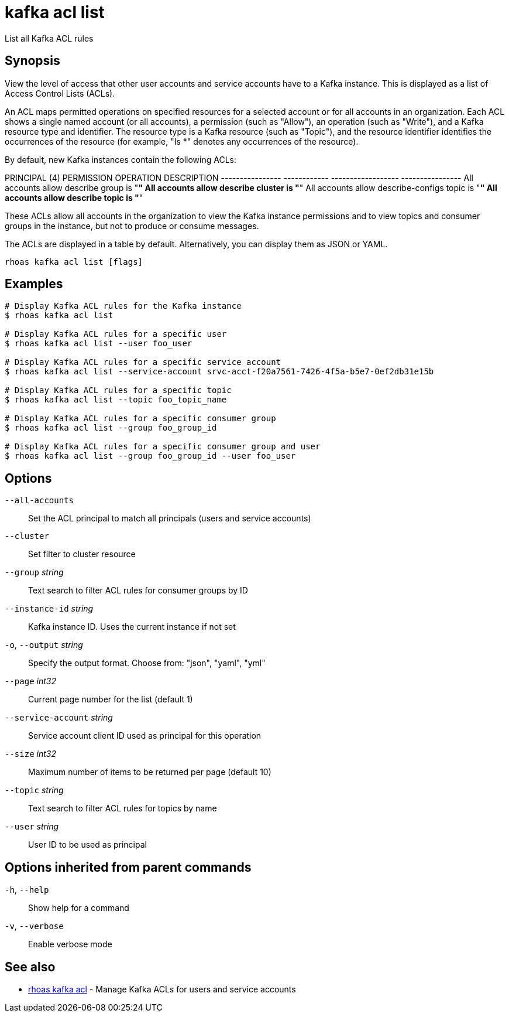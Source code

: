 ifdef::env-github,env-browser[:context: cmd]
[id='ref-kafka-acl-list_{context}']
= kafka acl list

[role="_abstract"]
List all Kafka ACL rules

[discrete]
== Synopsis

View the level of access that other user accounts and service accounts have to a Kafka instance. This is displayed as a list of Access Control Lists (ACLs).

An ACL maps permitted operations on specified resources for a selected account or for all accounts in an organization. Each ACL shows a single named account (or all accounts), a permission (such as "Allow"), an operation (such as "Write"), and a Kafka resource type and identifier. The resource type is a Kafka resource (such as "Topic"), and the resource identifier identifies the occurrences of the resource (for example, "Is *" denotes any occurrences of the resource).

By default, new Kafka instances contain the following ACLs:

PRINCIPAL (4)    PERMISSION   OPERATION          DESCRIPTION
---------------- ------------ ------------------ ----------------
All accounts     allow        describe           group is "*"
All accounts     allow        describe           cluster is "*"
All accounts     allow        describe-configs   topic is "*"
All accounts     allow        describe           topic is "*"

These ACLs allow all accounts in the organization to view the Kafka instance permissions and to view topics and consumer groups in the instance, but not to produce or consume messages.

The ACLs are displayed in a table by default. Alternatively, you can display them as JSON or YAML.


....
rhoas kafka acl list [flags]
....

[discrete]
== Examples

....
# Display Kafka ACL rules for the Kafka instance
$ rhoas kafka acl list

# Display Kafka ACL rules for a specific user
$ rhoas kafka acl list --user foo_user

# Display Kafka ACL rules for a specific service account
$ rhoas kafka acl list --service-account srvc-acct-f20a7561-7426-4f5a-b5e7-0ef2db31e15b

# Display Kafka ACL rules for a specific topic
$ rhoas kafka acl list --topic foo_topic_name

# Display Kafka ACL rules for a specific consumer group
$ rhoas kafka acl list --group foo_group_id

# Display Kafka ACL rules for a specific consumer group and user
$ rhoas kafka acl list --group foo_group_id --user foo_user

....

[discrete]
== Options

      `--all-accounts`::               Set the ACL principal to match all principals (users and service accounts)
      `--cluster`::                    Set filter to cluster resource
      `--group` _string_::             Text search to filter ACL rules for consumer groups by ID
      `--instance-id` _string_::       Kafka instance ID. Uses the current instance if not set 
  `-o`, `--output` _string_::          Specify the output format. Choose from: "json", "yaml", "yml"
      `--page` _int32_::               Current page number for the list  (default 1)
      `--service-account` _string_::   Service account client ID used as principal for this operation
      `--size` _int32_::               Maximum number of items to be returned per page  (default 10)
      `--topic` _string_::             Text search to filter ACL rules for topics by name
      `--user` _string_::              User ID to be used as principal

[discrete]
== Options inherited from parent commands

  `-h`, `--help`::      Show help for a command
  `-v`, `--verbose`::   Enable verbose mode

[discrete]
== See also


 
* link:{path}#ref-rhoas-kafka-acl_{context}[rhoas kafka acl]	 - Manage Kafka ACLs for users and service accounts

